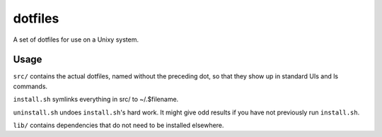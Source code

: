========
dotfiles
========

A set of dotfiles for use on a Unixy system.

Usage
=====

``src/`` contains the actual dotfiles, named without the preceding dot, so that
they show up in standard UIs and ls commands.

``install.sh`` symlinks everything in src/ to ~/.$filename.

``uninstall.sh`` undoes ``install.sh``'s hard work. It might give odd results
if you have not previously run ``install.sh``.

``lib/`` contains dependencies that do not need to be installed elsewhere.
